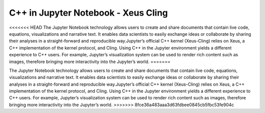 C++ in Jupyter Notebook - Xeus Cling
-----------------------------------
<<<<<<< HEAD
The Jupyter Notebook technology allows users to create and share documents that contain live code, equations, visualizations and narrative text. It enables data scientists to easily exchange ideas or collaborate by sharing their analyses in a straight-forward and reproducible way.Jupyter’s official C++ kernel (Xeus-Cling) relies on Xeus, a C++ implementation of the kernel protocol, and Cling.
Using C++ in the Jupyter environment yields a different experience to C++ users. For example, Jupyter’s visualization system can be used to render rich content such as images, therefore bringing more interactivity into the Jupyter’s world.
=======

The Jupyter Notebook technology allows users to create and share documents that
contain live code, equations, visualizations and narrative text. It enables data
scientists to easily exchange ideas or collaborate by sharing their analyses in
a straight-forward and reproducible way.Jupyter’s official C++ kernel
(Xeus-Cling) relies on Xeus, a C++ implementation of the kernel protocol, and
Cling.  Using C++ in the Jupyter environment yields a different experience to
C++ users. For example, Jupyter’s visualization system can be used to render
rich content such as images, therefore bringing more interactivity into the
Jupyter’s world.
>>>>>>> 8fce36a483aaa3d63fdbee0845cb5fbc53fe904c
